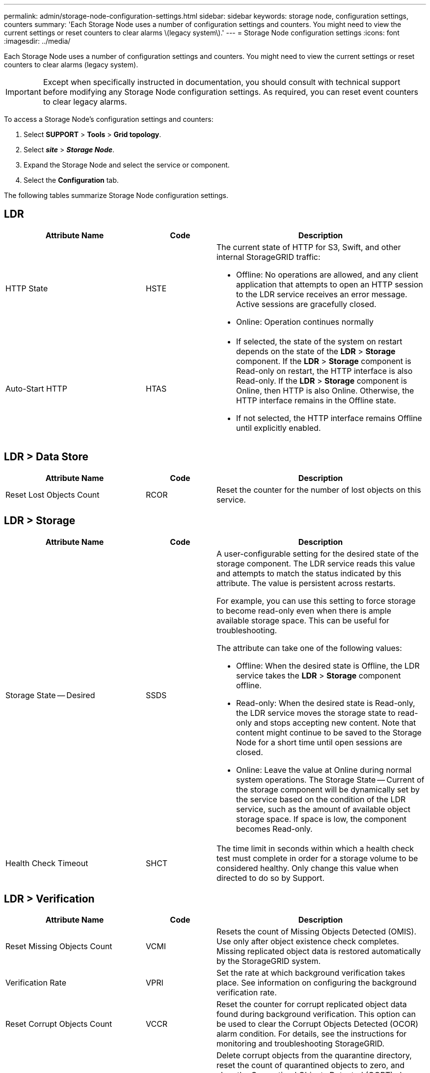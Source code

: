 ---
permalink: admin/storage-node-configuration-settings.html
sidebar: sidebar
keywords: storage node, configuration settings, counters
summary: 'Each Storage Node uses a number of configuration settings and counters. You might need to view the current settings or reset counters to clear alarms \(legacy system\).'
---
= Storage Node configuration settings
:icons: font
:imagesdir: ../media/

[.lead]
Each Storage Node uses a number of configuration settings and counters. You might need to view the current settings or reset counters to clear alarms (legacy system).

IMPORTANT: Except when specifically instructed in documentation, you should consult with technical support before modifying any Storage Node configuration settings. As required, you can reset event counters to clear legacy alarms.

To access a Storage Node's configuration settings and counters:

. Select *SUPPORT* > *Tools* > *Grid topology*.
. Select *_site_* > *_Storage Node_*.
. Expand the Storage Node and select the service or component.
. Select the *Configuration* tab.

The following tables summarize Storage Node configuration settings.

== LDR

[cols="2a,1a,3a" options="header"]
|===
| Attribute Name| Code| Description

|HTTP State
|HSTE
|The current state of HTTP for S3, Swift, and other internal StorageGRID traffic:

* Offline: No operations are allowed, and any client application that attempts to open an HTTP session to the LDR service receives an error message. Active sessions are gracefully closed.
* Online: Operation continues normally

|Auto-Start HTTP
|HTAS
|
* If selected, the state of the system on restart depends on the state of the *LDR* > *Storage* component. If the *LDR* > *Storage* component is Read-only on restart, the HTTP interface is also Read-only. If the *LDR* > *Storage* component is Online, then HTTP is also Online. Otherwise, the HTTP interface remains in the Offline state.
* If not selected, the HTTP interface remains Offline until explicitly enabled.

|===

== LDR > Data Store

[cols="2a,1a,3a" options="header"]
|===
| Attribute Name| Code| Description

|Reset Lost Objects Count
|RCOR
|Reset the counter for the number of lost objects on this service.

|===

== LDR > Storage

[cols="2a,1a,3a" options="header"]
|===
| Attribute Name| Code| Description

|Storage State -- Desired
|SSDS
|A user-configurable setting for the desired state of the storage component. The LDR service reads this value and attempts to match the status indicated by this attribute. The value is persistent across restarts.

For example, you can use this setting to force storage to become read-only even when there is ample available storage space. This can be useful for troubleshooting.

The attribute can take one of the following values:

* Offline: When the desired state is Offline, the LDR service takes the *LDR* > *Storage* component offline.
* Read-only: When the desired state is Read-only, the LDR service moves the storage state to read-only and stops accepting new content. Note that content might continue to be saved to the Storage Node for a short time until open sessions are closed.
* Online: Leave the value at Online during normal system operations. The Storage State -- Current of the storage component will be dynamically set by the service based on the condition of the LDR service, such as the amount of available object storage space. If space is low, the component becomes Read-only.

|Health Check Timeout
|SHCT
|The time limit in seconds within which a health check test must complete in order for a storage volume to be considered healthy. Only change this value when directed to do so by Support.

|===

== LDR > Verification

[cols="2a,1a,3a" options="header"]
|===
| Attribute Name| Code| Description

|Reset Missing Objects Count
|VCMI
|Resets the count of Missing Objects Detected (OMIS). Use only after object existence check completes. Missing replicated object data is restored automatically by the StorageGRID system.

|Verification Rate
|VPRI
|Set the rate at which background verification takes place. See information on configuring the background verification rate.

|Reset Corrupt Objects Count
|VCCR
|Reset the counter for corrupt replicated object data found during background verification. This option can be used to clear the Corrupt Objects Detected (OCOR) alarm condition. For details, see the instructions for monitoring and troubleshooting StorageGRID.

|Delete Quarantined Objects
|OQRT
|Delete corrupt objects from the quarantine directory, reset the count of quarantined objects to zero, and clear the Quarantined Objects Detected (OQRT) alarm. This option is used after corrupt objects have been automatically restored by the StorageGRID system.

If a Lost Objects alarm is triggered, technical support might want to access the quarantined objects. In some cases, quarantined objects might be useful for data recovery or for debugging the underlying issues that caused the corrupt object copies.

|===

== LDR > Erasure Coding

[cols="2a,1a,3a" options="header"]
|===
| Attribute Name| Code| Description

|Reset Writes Failure Count
|RSWF
|Reset the counter for write failures of erasure-coded object data to the Storage Node.

|Reset Reads Failure Count
|RSRF
|Reset the counter for read failures of erasure-coded object data from the Storage Node.

|Reset Deletes Failure Count
|RSDF
|Reset the counter for delete failures of erasure-coded object data from the Storage Node.

|Reset Corrupt Copies Detected Count
|RSCC
|Reset the counter for the number of corrupt copies of erasure-coded object data on the Storage Node.

|Reset Corrupt Fragments Detected Count
|RSCD
|Reset the counter for corrupt fragments of erasure-coded object data on the Storage Node.

|Reset Missing Fragments Detected Count
|RSMD
|Reset the counter for missing fragments of erasure-coded object data on the Storage Node. Use only after object existence check completes.

|===

== LDR > Replication

[cols="2a,1a,3a" options="header"]
|===
| Attribute Name| Code| Description

|Reset Inbound Replication Failure Count
|RICR
|Reset the counter for inbound replication failures. This can be used to clear the RIRF (Inbound Replication -- Failed) alarm.

|Reset Outbound Replication Failure Count
|ROCR
|Reset the counter for outbound replication failures. This can be used to clear the RORF (Outbound Replications -- Failed) alarm.

|Disable Inbound Replication
|DSIR
|Select to disable inbound replication as part of a maintenance or testing procedure. Leave unchecked during normal operation.

When inbound replication is disabled, objects can be retrieved from the Storage Node for copying to other locations in the StorageGRID system, but objects cannot be copied to this Storage Node from other locations: the LDR service is read-only.

|
Disable Outbound Replication
|DSOR
|Select to disable outbound replication (including content requests for HTTP retrievals) as part of a maintenance or testing procedure. Leave unchecked during normal operation.

When outbound replication is disabled, objects can be copied to this Storage Node, but objects cannot be retrieved from the Storage Node to be copied to other locations in the StorageGRID system. The LDR service is write-only.

|===
.Related information

xref:../monitor/index.adoc[Monitor and troubleshoot]
